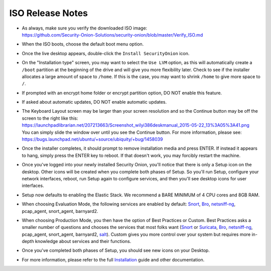 ISO Release Notes
=================

-  | As always, make sure you verify the downloaded ISO image:
   | https://github.com/Security-Onion-Solutions/security-onion/blob/master/Verify_ISO.md
   
-  When the ISO boots, choose the default boot menu option.

-  Once the live desktop appears, double-click the ``Install SecurityOnion`` icon.

-  On the "Installation type" screen, you may want to select the ``Use LVM`` option, as this will automatically create a ``/boot`` partition at the beginning of the drive and will give you more flexibility later. Check to see if the installer allocates a large amount of space to ``/home``. If this is the case, you may want to shrink ``/home`` to give more space to ``/``.

-  If prompted with an encrypt home folder or encrypt partition option, DO NOT enable this feature.

-  If asked about automatic updates, DO NOT enable automatic updates.

-  | The Keyboard Layout screen may be larger than your screen resolution and so the Continue button may be off the screen to the right like this:
   | https://launchpadlibrarian.net/207213663/Screenshot_wilyi386deskmanual_2015-05-22_13%3A05%3A41.png
   | You can simply slide the window over until you see the Continue button. For more information, please see:
   | https://bugs.launchpad.net/ubuntu/+source/ubiquity/+bug/1458039

-  Once the installer completes, it should prompt to remove installation media and press ENTER. If instead it appears to hang, simply press the ENTER key to reboot. If that doesn't work, you may forcibly restart the machine.

-  Once you've logged into your newly installed Security Onion, you'll notice that there is only a Setup icon on the desktop. Other icons will be created when you complete both phases of Setup. So you'll run Setup, configure your network interfaces, reboot, run Setup again to configure services, and then you'll see desktop icons for user interfaces.

-  Setup now defaults to enabling the Elastic Stack. We recommend a BARE MINIMUM of 4 CPU cores and 8GB RAM.

-  When choosing Evaluation Mode, the following services are enabled by default: `<Snort>`_, `<Bro>`_, `<netsniff-ng>`_, pcap_agent, snort_agent, barnyard2.

-  When choosing Production Mode, you then have the option of Best Practices or Custom. Best Practices asks a smaller number of questions and chooses the services that most folks want (`<Snort>`_ or `<Suricata>`_, `<Bro>`_, `<netsniff-ng>`_, pcap_agent, snort_agent, barnyard2, `<salt>`_). Custom gives you more control over your system but requires more in-depth knowledge about services and their functions.

-  Once you've completed both phases of Setup, you should see new icons on your Desktop.

-  For more information, please refer to the full `Installation <Installation>`__ guide and other documentation.
